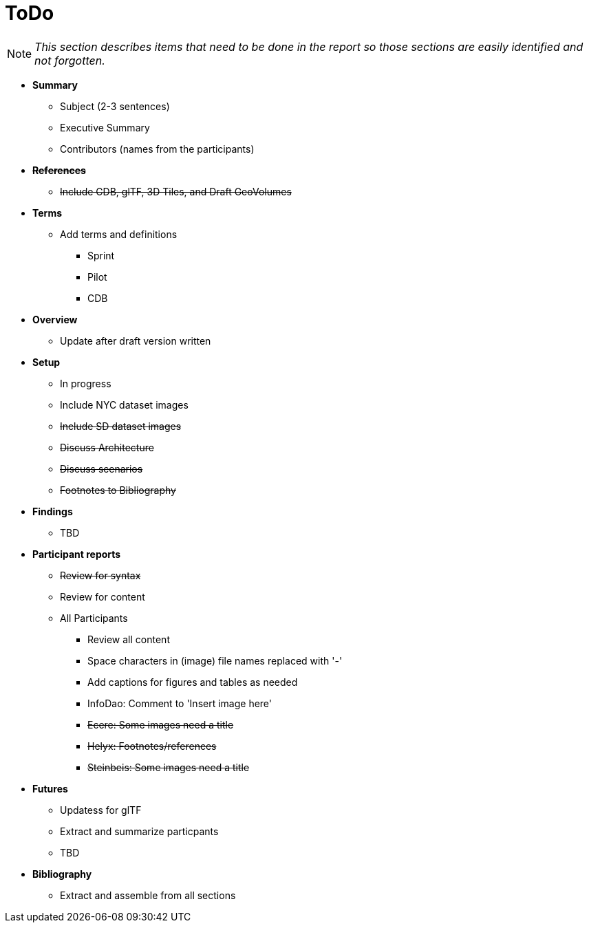 [[ToDo]]
= ToDo

[NOTE]
====
_This section describes items that need to be done in the report so those sections are easily identified and not forgotten._
====

* *Summary*
** Subject (2-3 sentences)
** Executive Summary
** Contributors (names from the participants)

* *+++<s>References</s>+++*
** +++<s>Include CDB, glTF, 3D Tiles, and Draft GeoVolumes</s>+++

* *Terms*
** Add terms and definitions
*** Sprint
*** Pilot
*** CDB

* *Overview*
** Update after draft version written

* *Setup*
** In progress
** Include NYC dataset images
** +++<s>Include SD dataset images</s>+++
** +++<s>Discuss Architecture</s>+++
** +++<s>Discuss scenarios</s>+++
** +++<s>Footnotes to Bibliography</s>+++

* *Findings*
** TBD

* *Participant reports*
** +++<s>Review for syntax</s>+++
** Review for content
** All Participants
*** Review all content
*** Space characters in (image) file names replaced with '-'
*** Add captions for figures and tables as needed
*** InfoDao: Comment to 'Insert image here'
*** +++<s>Ecere: Some images need a title</s>+++
*** +++<s>Helyx: Footnotes/references</s>+++
*** +++<s>Steinbeis: Some images need a title</s>+++

* *Futures*
** Updatess for glTF
** Extract and summarize particpants
** TBD

* *Bibliography*
** Extract and assemble from all sections
